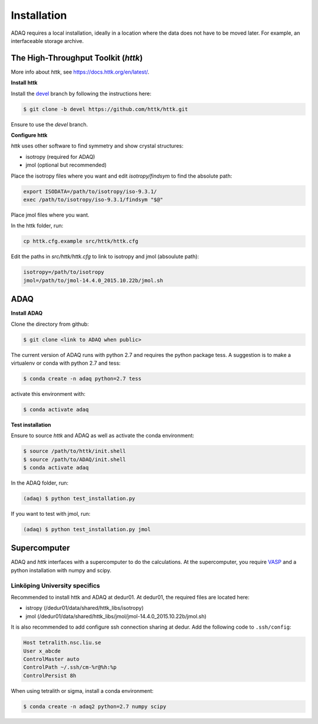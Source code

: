 ============
Installation
============

ADAQ requires a local installation, ideally in a location where the data does not have to be moved later.
For example, an interfaceable storage archive.

.. _httk:

The High-Throughput Toolkit (*httk*)
=============

More info about *httk*, see https://docs.httk.org/en/latest/.

**Install httk**

Install the `devel`_ branch by following the instructions here: 

.. _devel: https://github.com/httk/httk/tree/devel

.. code-block:: console

   $ git clone -b devel https://github.com/httk/httk.git

Ensure to use the *devel* branch.

**Configure httk**

*httk* uses other software to find symmetry and show crystal structures:

* isotropy (required for ADAQ)
* jmol (optional but recommended)

Place the isotropy files where you want and edit *isotropy/findsym* to find the absolute path:

.. code-block:: console

   export ISODATA=/path/to/isotropy/iso-9.3.1/
   exec /path/to/isotropy/iso-9.3.1/findsym "$@"

Place jmol files where you want.

In the httk folder, run:

.. code-block:: console

   cp httk.cfg.example src/httk/httk.cfg
   
Edit the paths in *src/httk/httk.cfg* to link to isotropy and jmol (absoulute path):

.. code-block:: console

   isotropy=/path/to/isotropy
   jmol=/path/to/jmol-14.4.0_2015.10.22b/jmol.sh

.. _ADAQ:

ADAQ
=============
   
**Install ADAQ**

Clone the directory from github:

.. code-block:: console

   $ git clone <link to ADAQ when public>

The current version of ADAQ runs with python 2.7 and requires the python package tess.
A suggestion is to make a virtualenv or conda with python 2.7 and tess:

.. code-block:: console

   $ conda create -n adaq python=2.7 tess

activate this environment with:

.. code-block:: console

   $ conda activate adaq

**Test installation**

Ensure to source *httk* and ADAQ as well as activate the conda environment:

.. code-block:: console

   $ source /path/to/httk/init.shell
   $ source /path/to/ADAQ/init.shell
   $ conda activate adaq

In the ADAQ folder, run:

.. code-block:: console

   (adaq) $ python test_installation.py

If you want to test with jmol, run:

.. code-block:: console

   (adaq) $ python test_installation.py jmol

   
.. _supercomputer:

Supercomputer
=============

ADAQ and *httk* interfaces with a supercomputer to do the calculations.
At the supercomputer, you require `VASP`_ and a python installation with numpy and scipy.

.. _VASP: https://www.vasp.at/

.. _LiU:

Linköping University specifics
------------------------------

Recommended to install httk and ADAQ at dedur01.
At dedur01, the required files are located here:

* istropy (/dedur01/data/shared/httk_libs/isotropy)
* jmol (/dedur01/data/shared/httk_libs/jmol/jmol-14.4.0_2015.10.22b/jmol.sh)

It is also recommended to add configure ssh connection sharing at dedur.
Add the following code to ``.ssh/config``:

.. code-block:: console

   Host tetralith.nsc.liu.se
   User x_abcde
   ControlMaster auto
   ControlPath ~/.ssh/cm-%r@%h:%p
   ControlPersist 8h

When using tetralith or sigma, install a conda environment:

.. code-block:: console

   $ conda create -n adaq2 python=2.7 numpy scipy
